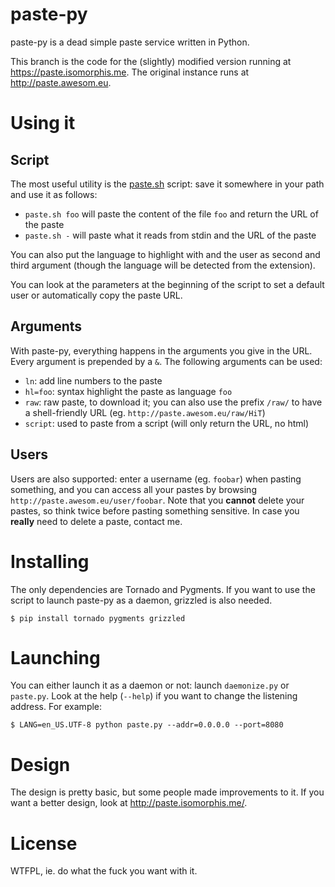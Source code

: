 * paste-py
paste-py is a dead simple paste service written in Python.

This branch is the code for the (slightly) modified version running at
[[https://paste.isomorphis.me]]. The original instance runs at
[[http://paste.awesom.eu]].

* Using it
** Script
The most useful utility is the [[https://raw.github.com/Armael/paste-py/pastisserie/paste.sh][paste.sh]] script: save it somewhere
in your path and use it as follows:
  - =paste.sh foo= will paste the content of the file =foo= and
    return the URL of the paste
  - =paste.sh -= will paste what it reads from stdin and the URL of
    the paste

You can also put the language to highlight with and the user as second
and third argument (though the language will be detected from the
extension).

You can look at the parameters at the beginning of the script to set
a default user or automatically copy the paste URL.

** Arguments
With paste-py, everything happens in the arguments you give in the
URL. Every argument is prepended by a =&=. The following arguments
can be used:
  - =ln=: add line numbers to the paste
  - =hl=foo=: syntax highlight the paste as language =foo=
  - =raw=: raw paste, to download it; you can also use the prefix
    =/raw/= to have a shell-friendly URL
    (eg. =http://paste.awesom.eu/raw/HiT=)
  - =script=: used to paste from a script (will only return the URL,
    no html)

** Users
Users are also supported: enter a username (eg. =foobar=) when pasting
something, and you can access all your pastes by browsing
=http://paste.awesom.eu/user/foobar=. Note that you *cannot* delete
your pastes, so think twice before pasting something sensitive. In
case you *really* need to delete a paste, contact me.

* Installing
The only dependencies are Tornado and Pygments. If you want to use
the script to launch paste-py as a daemon, grizzled is also needed.

#+BEGIN_SRC shell
$ pip install tornado pygments grizzled
#+END_SRC

* Launching
You can either launch it as a daemon or not: launch =daemonize.py= or
=paste.py=. Look at the help (=--help=) if you want to change the
listening address. For example:

#+BEGIN_SRC shell
$ LANG=en_US.UTF-8 python paste.py --addr=0.0.0.0 --port=8080
#+END_SRC

* Design
The design is pretty basic, but some people made improvements to
it. If you want a better design, look at [[http://paste.isomorphis.me/]].

* License
WTFPL, ie. do what the fuck you want with it.
